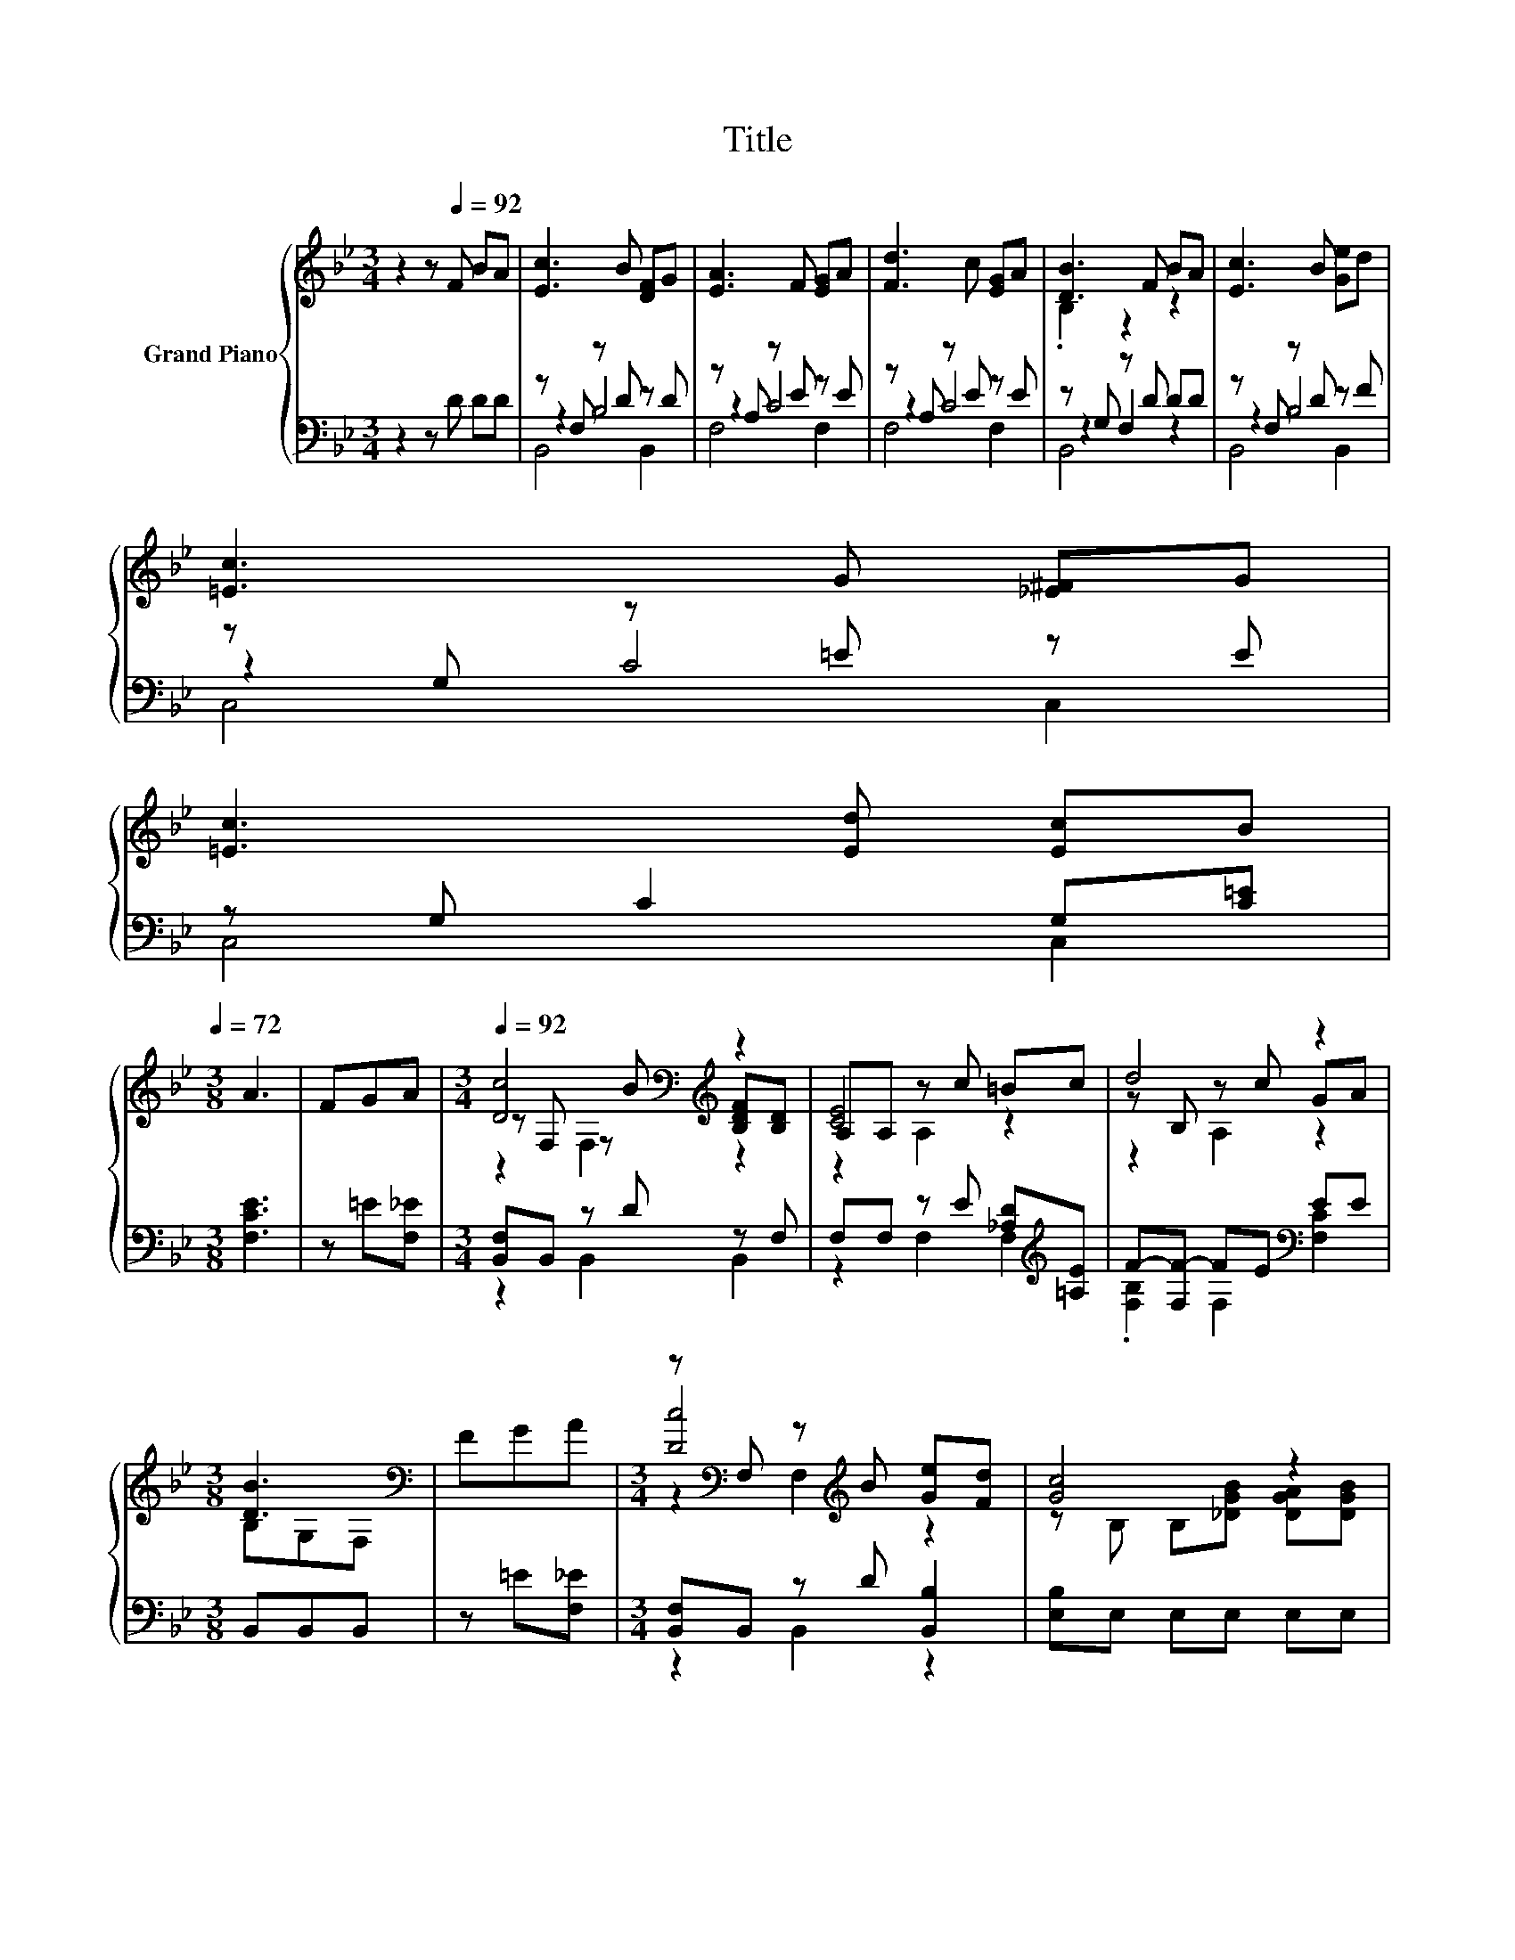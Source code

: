 X:1
T:Title
%%score { ( 1 5 6 ) | ( 2 3 4 ) }
L:1/8
M:3/4
K:Bb
V:1 treble nm="Grand Piano"
V:5 treble 
V:6 treble 
V:2 bass 
V:3 bass 
V:4 bass 
V:1
 z2 z[Q:1/4=92] F BA | [Ec]3 B [DF]G | [EA]3 F [EG]A | [Fd]3 c [EG]A | [DB]3 F BA | [Ec]3 B [Ge]d | %6
 [=Ec]3 G [_E^F]G | %7
 [=Ec]3 [Ed] [Ec]B[Q:1/4=89][Q:1/4=86][Q:1/4=83][Q:1/4=81][Q:1/4=78][Q:1/4=75][Q:1/4=72] | %8
[M:3/8] A3 | FGA |[M:3/4][Q:1/4=92] [Dc]4[K:bass][K:treble] z2 | A,A, z c =Bc | d4 z2 | %13
[M:3/8] [DB]3[K:bass] | FGA |[M:3/4] z[K:bass] F, z[K:treble] B [Ge][Fd] | [Gc]4 z2 | %17
 [DBd][FBd] [FBd]2 .[EAc]2[Q:1/4=89][Q:1/4=86][Q:1/4=83][Q:1/4=81][Q:1/4=78][Q:1/4=75][Q:1/4=72] | %18
[M:3/8] [DFB]3 |] %19
V:2
 z2 z D DD | z F, z D z D | z A, z E z E | z A, z E z E | z G, z D DD | z F, z D z F | %6
 z G, z =E z E | z G, C2 G,[C=E] |[M:3/8] [F,CE]3 | z =E[F,_E] |[M:3/4] [B,,F,]B,, z D z F, | %11
 F,F, z E [_A,D][K:treble][=A,E] | F-[F,F-] FE[K:bass] EE |[M:3/8] B,,B,,B,, | z =E[F,_E] | %15
[M:3/4] [B,,F,]B,, z D [B,,B,]2 | [E,B,]E, E,E, E,E, | F,F, F,2 z F |[M:3/8] B,,3 |] %19
V:3
 x6 | z2 B,4 | z2 C4 | z2 C4 | z2 F,2 z2 | z2 B,4 | z2 C4 | C,4 C,2 |[M:3/8] x3 | x3 | %10
[M:3/4] z2 B,,2 B,,2 | z2 F,2 F,2[K:treble] | .[F,B,]2 F,2[K:bass] [F,C]2 |[M:3/8] x3 | x3 | %15
[M:3/4] z2 B,,2 z2 | x6 | z2 z2 F,2 |[M:3/8] x3 |] %19
V:4
 x6 | B,,4 B,,2 | F,4 F,2 | F,4 F,2 | B,,4 z2 | B,,4 B,,2 | C,4 C,2 | x6 |[M:3/8] x3 | x3 | %10
[M:3/4] x6 | x5[K:treble] x | x4[K:bass] x2 |[M:3/8] x3 | x3 |[M:3/4] x6 | x6 | x6 |[M:3/8] x3 |] %19
V:5
 x6 | x6 | x6 | x6 | .B,2 z2 z2 | x6 | x6 | x6 |[M:3/8] x3 | x3 | %10
[M:3/4] z[K:bass] F, z[K:treble] B [B,DF][B,D] | [CE]4 z2 | z B, z c GA |[M:3/8] B,[K:bass]G,F, | %14
 x3 |[M:3/4] [Dc]4[K:bass][K:treble] z2 | z B, B,[_DGB] [DGA][DGB] | x6 |[M:3/8] x3 |] %19
V:6
 x6 | x6 | x6 | x6 | x6 | x6 | x6 | x6 |[M:3/8] x3 | x3 |[M:3/4] z2[K:bass] F,2[K:treble] z2 | %11
 z2 A,2 z2 | z2 A,2 z2 |[M:3/8] x[K:bass] x2 | x3 |[M:3/4] z2[K:bass] F,2[K:treble] z2 | x6 | x6 | %18
[M:3/8] x3 |] %19

